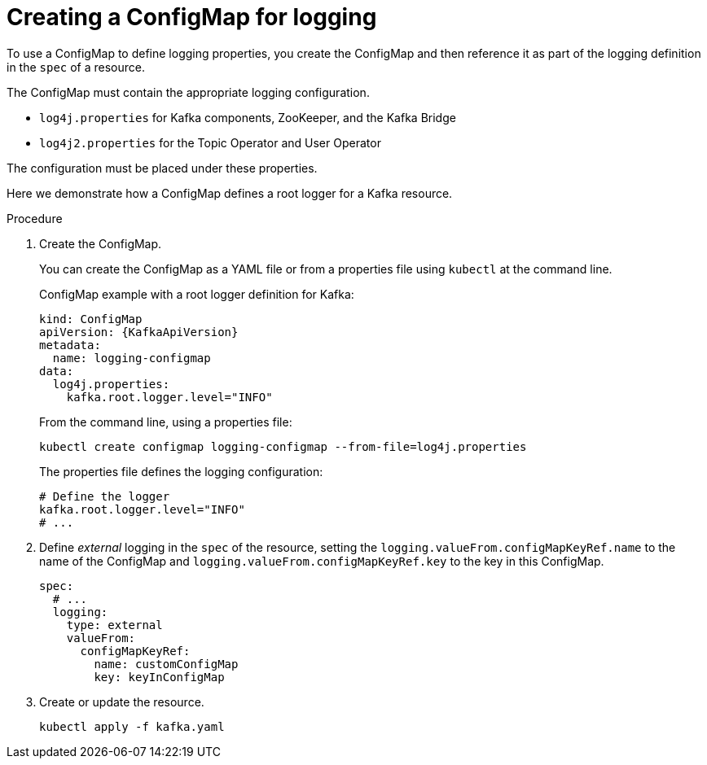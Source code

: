 // Module included in the following assemblies:
//
// assembly-external-logging.adoc

[id='creating-configmap_{context}']
= Creating a ConfigMap for logging

To use a ConfigMap to define logging properties, you create the ConfigMap and then reference it as part of the logging definition in the `spec` of a resource.

The ConfigMap must contain the appropriate logging configuration.

* `log4j.properties` for Kafka components, ZooKeeper, and the Kafka Bridge
* `log4j2.properties` for the Topic Operator and User Operator

The configuration must be placed under these properties.

Here we demonstrate how a ConfigMap defines a root logger for a Kafka resource.

.Procedure

. Create the ConfigMap.
+
You can create the ConfigMap as a YAML file or from a properties file using `kubectl` at the command line.
+
ConfigMap example with a root logger definition for Kafka:
+
[source,yaml,subs="+attributes"]
----
kind: ConfigMap
apiVersion: {KafkaApiVersion}
metadata:
  name: logging-configmap
data:
  log4j.properties:
    kafka.root.logger.level="INFO"
----
+
From the command line, using a properties file:
+
[source,shell]
----
kubectl create configmap logging-configmap --from-file=log4j.properties
----
+
The properties file defines the logging configuration:
+
[source,text]
----
# Define the logger
kafka.root.logger.level="INFO"
# ...
----

. Define _external_ logging in the `spec` of the resource, setting the `logging.valueFrom.configMapKeyRef.name` to the name of the ConfigMap and `logging.valueFrom.configMapKeyRef.key` to the key in this ConfigMap.
+
[source,shell,subs="+quotes,attributes"]
----
spec:
  # ...
  logging:
    type: external
    valueFrom:
      configMapKeyRef:
        name: customConfigMap
        key: keyInConfigMap
----

. Create or update the resource.
+
[source,shell,subs=+quotes]
----
kubectl apply -f kafka.yaml
----
